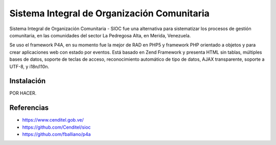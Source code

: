 ============================================
Sistema Integral de Organización Comunitaria
============================================


Sistema Integral de Organización Comunitaria - SIOC fue una alternativa 
para sistematizar los procesos de gestión comunitaria, en las comunidades 
del sector La Pedregosa Alta, en Merida, Venezuela.

Se uso el framework P4A, en su momento fue la mejor de RAD en PHP5 y 
framework PHP orientado a objetos y para crear aplicaciones web con estado 
por eventos. Está basado en Zend Framework y presenta HTML sin tablas, 
múltiples bases de datos, soporte de teclas de acceso, reconocimiento 
automático de tipo de datos, AJAX transparente, soporte a UTF-8, y i18n/l10n.


Instalación
===========

POR HACER.


Referencias
===========


- https://www.cenditel.gob.ve/

- https://github.com/Cenditel/sioc

- https://github.com/fballiano/p4a
